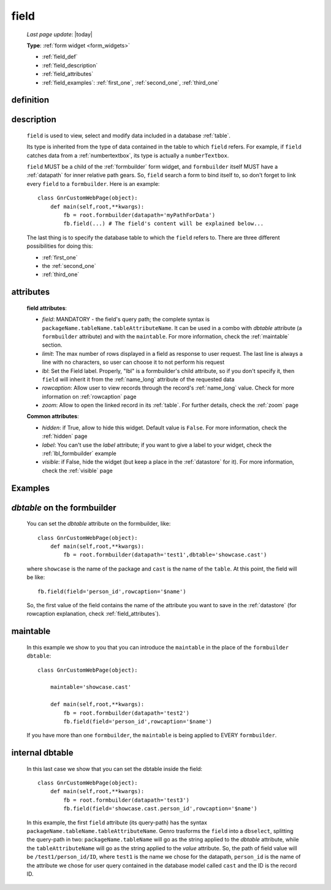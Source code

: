 .. _field:

=====
field
=====
    
    *Last page update*: |today|
    
    **Type**: :ref:`form widget <form_widgets>`
    
    * :ref:`field_def`
    * :ref:`field_description`
    * :ref:`field_attributes`
    * :ref:`field_examples`: :ref:`first_one`, :ref:`second_one`, :ref:`third_one`
    
.. _field_def:

definition
==========

    .. automethod:: gnr.web.gnrwebstruct.GnrDomSrc_dojo_11.field
    
.. _field_description:

description
===========

    ``field`` is used to view, select and modify data included in a database :ref:`table`.

    Its type is inherited from the type of data contained in the table to which ``field`` refers. For example, if ``field`` catches data from a :ref:`numbertextbox`, its type is actually a ``numberTextbox``.

    ``field`` MUST be a child of the :ref:`formbuilder` form widget, and ``formbuilder`` itself MUST have a :ref:`datapath` for inner relative path gears. So, ``field`` search a form to bind itself to, so don't forget to link every ``field`` to a ``formbuilder``. Here is an example::
        
        class GnrCustomWebPage(object):
            def main(self,root,**kwargs):
                fb = root.formbuilder(datapath='myPathForData')
                fb.field(...) # The field's content will be explained below...
            
    The last thing is to specify the database table to which the ``field`` refers to. There are three different possibilities for doing this:
    
    * :ref:`first_one`
    * the :ref:`second_one`
    * :ref:`third_one`
    
.. _field_attributes:

attributes
==========

    **field attributes**:
    
    * *field*: MANDATORY - the field's query path; the complete syntax is ``packageName.tableName.tableAttributeName``.
      It can be used in a combo with *dbtable* attribute (a ``formbuilder`` attribute) and with the ``maintable``.
      For more information, check the :ref:`maintable` section.
    * *limit*: The max number of rows displayed in a field as response to user request.
      The last line is always a line with no characters, so user can choose it to not perform his request
    * *lbl*: Set the Field label. Properly, "lbl" is a formbuilder's child attribute, so if you don't specify
      it, then ``field`` will inherit it from the :ref:`name_long` attribute of the requested data
    * *rowcaption*: Allow user to view records through the record's :ref:`name_long` value. Check for
      more information on :ref:`rowcaption` page
    * *zoom*: Allow to open the linked record in its :ref:`table`. For further details, check the
      :ref:`zoom` page
      
    **Common attributes**:
    
    * *hidden*: if True, allow to hide this widget. Default value is ``False``. For more information,
      check the :ref:`hidden` page
    * *label*: You can't use the *label* attribute; if you want to give a label to your widget,
      check the :ref:`lbl_formbuilder` example
    * *visible*: if False, hide the widget (but keep a place in the :ref:`datastore` for it).
      For more information, check the :ref:`visible` page

.. _field_examples:

Examples
========

.. _first_one:

*dbtable* on the formbuilder
============================

    You can set the *dbtable* attribute on the formbuilder, like::
    
        class GnrCustomWebPage(object):
            def main(self,root,**kwargs):
                fb = root.formbuilder(datapath='test1',dbtable='showcase.cast')
                
    where ``showcase`` is the name of the package and ``cast`` is the name of the ``table``. At this point, the field will be like::
                
                fb.field(field='person_id',rowcaption='$name')
                
    So, the first value of the field contains the name of the attribute you want to save in the :ref:`datastore` (for rowcaption explanation, check :ref:`field_attributes`).

.. _second_one:

maintable
=========

    In this example we show to you that you can introduce the ``maintable`` in the place of the ``formbuilder`` ``dbtable``::
    
        class GnrCustomWebPage(object):
        
            maintable='showcase.cast'
            
            def main(self,root,**kwargs):
                fb = root.formbuilder(datapath='test2')
                fb.field(field='person_id',rowcaption='$name')
                
    If you have more than one ``formbuilder``, the ``maintable`` is being applied to EVERY ``formbuilder``.

.. _third_one:

internal dbtable
================

    In this last case we show that you can set the dbtable inside the field::
    
        class GnrCustomWebPage(object):
            def main(self,root,**kwargs):
                fb = root.formbuilder(datapath='test3')
                fb.field(field='showcase.cast.person_id',rowcaption='$name')

    In this example, the first ``field`` attribute (its query-path) has the syntax ``packageName.tableName.tableAttributeName``. Genro trasforms the ``field`` into a ``dbselect``, splitting the query-path in two: ``packageName.tableName`` will go as the string applied to the *dbtable* attribute, while the ``tableAttributeName`` will go as the string applied to the *value* attribute. So, the path of field value will be ``/test1/person_id/ID``, where ``test1`` is the name we chose for the datapath, ``person_id`` is the name of the attribute we chose for user query contained in the database model called ``cast`` and the ID is the record ID.